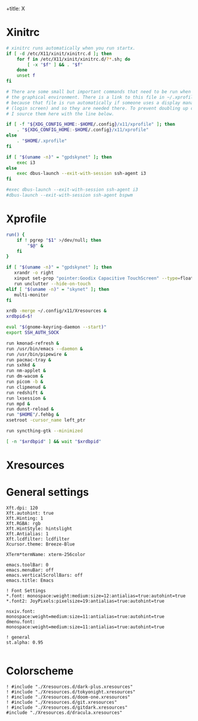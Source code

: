 +title: X
#+property: header-args :tangle no
#+auto_tangle: t

* Xinitrc

#+begin_src sh :shebang #!/bin/sh :tangle xinitrc
# xinitrc runs automatically when you run startx.
if [ -d /etc/X11/xinit/xinitrc.d ]; then
	for f in /etc/X11/xinit/xinitrc.d/?*.sh; do
		[ -x "$f" ] && . "$f"
	done
	unset f
fi

# There are some small but important commands that need to be run when we start
# the graphical environment. There is a link to this file in ~/.xprofile
# because that file is run automatically if someone uses a display manager
# (login screen) and so they are needed there. To prevent doubling up commands,
# I source them here with the line below.

if [ -f "${XDG_CONFIG_HOME:-$HOME/.config}/x11/xprofile" ]; then
	. "${XDG_CONFIG_HOME:-$HOME/.config}/x11/xprofile"
else
	. "$HOME/.xprofile"
fi

if [ "$(uname -n)" = "gpdskynet" ]; then
	exec i3
else
	exec dbus-launch --exit-with-session ssh-agent i3
fi

#exec dbus-launch --exit-with-session ssh-agent i3
#dbus-launch --exit-with-session ssh-agent bspwm
#+end_src

* Xprofile

#+begin_src sh :shebang #!/bin/sh :tangle xprofile
run() {
    if ! pgrep "$1" >/dev/null; then
        "$@" &
    fi
}

if [ "$(uname -n)" = "gpdskynet" ]; then
   xrandr -o right
   xinput set-prop "pointer:Goodix Capacitive TouchScreen" --type=float "Coordinate Transformation Matrix" 0 1 0 -1 0 1 0 0 1
   run unclutter --hide-on-touch
elif [ "$(uname -n)" = "skynet" ]; then
   multi-monitor
fi

xrdb -merge ~/.config/x11/Xresources &
xrdbpid=$!

eval "$(gnome-keyring-daemon --start)"
export SSH_AUTH_SOCK

run kmonad-refresh &
run /usr/bin/emacs --daemon &
run /usr/bin/pipewire &
run pacmac-tray &
run sxhkd &
run nm-applet &
run dm-wacom &
run picom -b &
run clipmenud &
run redshift &
run lxsession &
run mpd &
run dunst-reload &
run "$HOME"/.fehbg &
xsetroot -cursor_name left_ptr

run syncthing-gtk --minimized

[ -n "$xrdbpid" ] && wait "$xrdbpid"
#+end_src

* Xresources

* General settings

#+begin_src conf-xdefaults :tangle Xresources
Xft.dpi: 120
Xft.autohint: true
Xft.Hinting: 1
Xft.RGBA: rgb
Xft.HintStyle: hintslight
Xft.Antialias: 1
Xft.lcdfilter: lcdfilter
Xcursor.theme: Breeze-Blue

XTerm*termName: xterm-256color

emacs.toolBar: 0
emacs.menuBar: off
emacs.verticalScrollBars: off
emacs.title: Emacs

! Font Settings
,*.font: monospace:weight:medium:size=12:antialias=true:autohint=true
,*.font2: JoyPixels:pixelsize=19:antialias=true:autohint=true

nsxiv.font: monospace:weight=medium:size=11:antialias=true:autohint=true
dmenu.font: monospace:weight=medium:size=11:antialias=true:autohint=true

! general
st.alpha: 0.95

#+end_src

* Colorscheme

#+begin_src conf-xdefaults :tangle Xresources
! #include "./Xresources.d/dark-plus.xresources"
! #include "./Xresources.d/tokyonight.xresources"
! #include "./Xresources.d/doom-one.xresources"
! #include "./Xresources.d/git.xresources"
! #include "./Xresources.d/gitdark.xresources"
#include "./Xresources.d/dracula.xresources"
#+end_src
